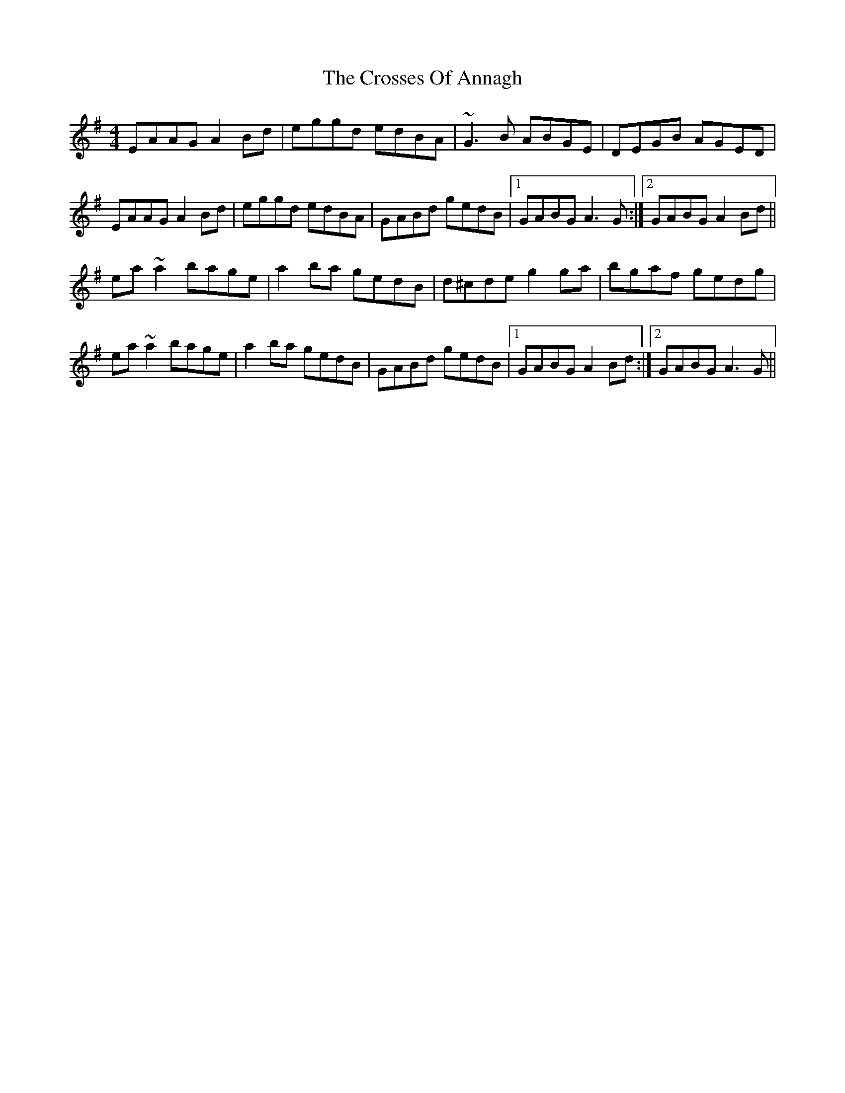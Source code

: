 X: 8661
T: Crosses Of Annagh, The
R: reel
M: 4/4
K: Adorian
EAAG A2Bd|eggd edBA|~G3B ABGE|DEGB AGED|
EAAG A2Bd|eggd edBA|GABd gedB|1 GABG A3G:|2 GABG A2Bd||
ea~a2 bage|a2ba gedB|d^cde g2ga|bgaf gedg|
ea~a2 bage|a2ba gedB|GABd gedB|1 GABG A2Bd:|2 GABG A3G||

